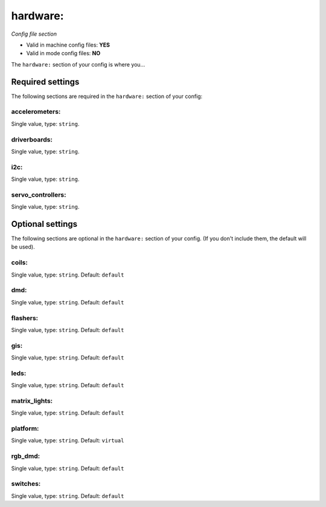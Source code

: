 hardware:
=========

*Config file section*

* Valid in machine config files: **YES**
* Valid in mode config files: **NO**

.. overview

The ``hardware:`` section of your config is where you...

.. todo::
   Add description.


Required settings
-----------------

The following sections are required in the ``hardware:`` section of your config:

accelerometers:
~~~~~~~~~~~~~~~
Single value, type: ``string``. 

.. todo::
   Add description.

driverboards:
~~~~~~~~~~~~~
Single value, type: ``string``. 

.. todo::
   Add description.

i2c:
~~~~
Single value, type: ``string``. 

.. todo::
   Add description.

servo_controllers:
~~~~~~~~~~~~~~~~~~
Single value, type: ``string``. 

.. todo::
   Add description.


Optional settings
-----------------

The following sections are optional in the ``hardware:`` section of your config. (If you don't include them, the default will be used).

coils:
~~~~~~
Single value, type: ``string``. Default: ``default``

.. todo::
   Add description.

dmd:
~~~~
Single value, type: ``string``. Default: ``default``

.. todo::
   Add description.

flashers:
~~~~~~~~~
Single value, type: ``string``. Default: ``default``

.. todo::
   Add description.

gis:
~~~~
Single value, type: ``string``. Default: ``default``

.. todo::
   Add description.

leds:
~~~~~
Single value, type: ``string``. Default: ``default``

.. todo::
   Add description.

matrix_lights:
~~~~~~~~~~~~~~
Single value, type: ``string``. Default: ``default``

.. todo::
   Add description.

platform:
~~~~~~~~~
Single value, type: ``string``. Default: ``virtual``

.. todo::
   Add description.

rgb_dmd:
~~~~~~~~
Single value, type: ``string``. Default: ``default``

.. todo::
   Add description.

switches:
~~~~~~~~~
Single value, type: ``string``. Default: ``default``

.. todo::
   Add description.


